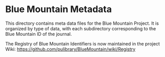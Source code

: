 * Blue Mountain Metadata
  This directory contains meta data files for the Blue Mountain Project.  It
  is organized by type of data, with each subdirectory corresponding to
  the Blue Mountain ID of the journal.

  The Registry of Blue Mountain Identifiers is now maintained in the
  project Wiki:
  https://github.com/pulibrary/BlueMountain/wiki/Registry
